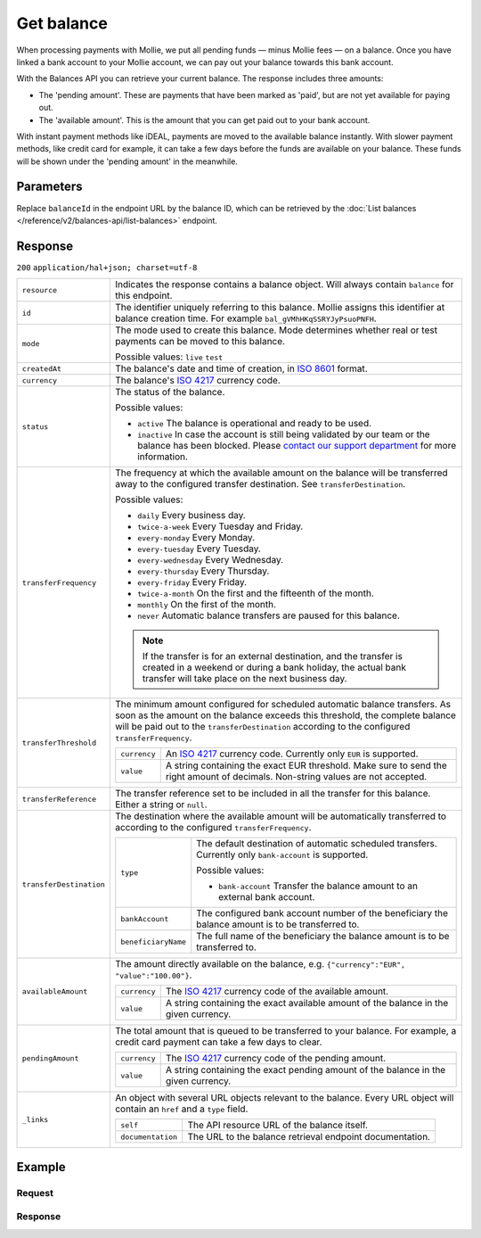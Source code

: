 Get balance
===========
.. api-name:: Balances API
   :version: 2

.. endpoint::
   :method: GET
   :url: https://api.mollie.com/v2/balances/*balanceId*

.. authentication::
   :api_keys: false
   :organization_access_tokens: true
   :oauth: true

When processing payments with Mollie, we put all pending funds — minus Mollie fees — on a balance. Once you have linked
a bank account to your Mollie account, we can pay out your balance towards this bank account.

With the Balances API you can retrieve your current balance. The response includes three amounts:

* The 'pending amount'. These are payments that have been marked as 'paid', but are not yet available for paying out.
* The 'available amount'. This is the amount that you can get paid out to your bank account.

With instant payment methods like iDEAL, payments are moved to the available balance instantly. With slower payment
methods, like credit card for example, it can take a few days before the funds are available on your balance. These
funds will be shown under the 'pending amount' in the meanwhile.

Parameters
----------
Replace ``balanceId`` in the endpoint URL by the balance ID, which can be retrieved by the
:doc:`List balances </reference/v2/balances-api/list-balances>` endpoint.

Response
--------
``200`` ``application/hal+json; charset=utf-8``

.. list-table::
   :widths: auto

   * - ``resource``

       .. type:: string

     - Indicates the response contains a balance object. Will always contain ``balance`` for this endpoint.

   * - ``id``

       .. type:: string

     - The identifier uniquely referring to this balance. Mollie assigns this identifier at balance creation time. For
       example ``bal_gVMhHKqSSRYJyPsuoPNFH``.

   * - ``mode``

       .. type:: string

     - The mode used to create this balance. Mode determines whether real or test payments can be moved to this balance.

       Possible values: ``live`` ``test``

   * - ``createdAt``

       .. type:: datetime

     - The balance's date and time of creation, in `ISO 8601 <https://en.wikipedia.org/wiki/ISO_8601>`_ format.

   * - ``currency``

       .. type:: string

     - The balance's `ISO 4217 <https://en.wikipedia.org/wiki/ISO_4217>`_ currency code.

   * - ``status``

       .. type:: string

     - The status of the balance.

       Possible values:

       * ``active`` The balance is operational and ready to be used.
       * ``inactive`` In case the account is still being validated by our team or the balance has been blocked. Please
         `contact our support department <https://www.mollie.com/en/contact/>`_ for more information.

   * - ``transferFrequency``

       .. type:: string

     - The frequency at which the available amount on the balance will be transferred away to the configured transfer
       destination. See ``transferDestination``.

       Possible values:

       * ``daily`` Every business day.
       * ``twice-a-week`` Every Tuesday and Friday.
       * ``every-monday`` Every Monday.
       * ``every-tuesday`` Every Tuesday.
       * ``every-wednesday`` Every Wednesday.
       * ``every-thursday`` Every Thursday.
       * ``every-friday`` Every Friday.
       * ``twice-a-month`` On the first and the fifteenth of the month.
       * ``monthly`` On the first of the month.
       * ``never`` Automatic balance transfers are paused for this balance.

       .. note:: If the transfer is for an external destination, and the transfer is created in a weekend or during a
                 bank holiday, the actual bank transfer will take place on the next business day.

   * - ``transferThreshold``

       .. type:: amount object

     - The minimum amount configured for scheduled automatic balance transfers. As soon as the amount on the balance
       exceeds this threshold, the complete balance will be paid out to the ``transferDestination`` according to the
       configured ``transferFrequency``.

       .. list-table::
          :widths: auto

          * - ``currency``

              .. type:: string

            - An `ISO 4217 <https://en.wikipedia.org/wiki/ISO_4217>`_ currency code. Currently only ``EUR`` is
              supported.

          * - ``value``

              .. type:: string

            - A string containing the exact EUR threshold. Make sure to send the right amount of decimals. Non-string
              values are not accepted.

   * - ``transferReference``

       .. type:: string

     - The transfer reference set to be included in all the transfer for this balance. Either a string or ``null``.

   * - ``transferDestination``

       .. type:: object

     - The destination where the available amount will be automatically transferred to according to the configured
       ``transferFrequency``.

       .. list-table::
          :widths: auto

          * - ``type``

              .. type:: string

            - The default destination of automatic scheduled transfers. Currently only ``bank-account`` is supported.

              Possible values:

              * ``bank-account`` Transfer the balance amount to an external bank account.

          * - ``bankAccount``

              .. type:: string

            - The configured bank account number of the beneficiary the balance amount is to be transferred to.

          * - ``beneficiaryName``

              .. type:: string

            - The full name of the beneficiary the balance amount is to be transferred to.

   * - ``availableAmount``

       .. type:: amount object

     - The amount directly available on the balance, e.g. ``{"currency":"EUR", "value":"100.00"}``.

       .. list-table::
          :widths: auto

          * - ``currency``

              .. type:: string

            - The `ISO 4217 <https://en.wikipedia.org/wiki/ISO_4217>`_ currency code of the available amount.

          * - ``value``

              .. type:: string

            - A string containing the exact available amount of the balance in the given currency.

   * - ``pendingAmount``

       .. type:: amount object

     - The total amount that is queued to be transferred to your balance. For example, a credit card payment can take a
       few days to clear.

       .. list-table::
          :widths: auto

          * - ``currency``

              .. type:: string

            - The `ISO 4217 <https://en.wikipedia.org/wiki/ISO_4217>`_ currency code of the pending amount.

          * - ``value``

              .. type:: string

            - A string containing the exact pending amount of the balance in the given currency.

   * - ``_links``

       .. type:: object

     - An object with several URL objects relevant to the balance. Every URL object will contain an ``href`` and a
       ``type`` field.

       .. list-table::
          :widths: auto

          * - ``self``

              .. type:: URL object

            - The API resource URL of the balance itself.

          * - ``documentation``

              .. type:: URL object

            - The URL to the balance retrieval endpoint documentation.

Example
-------

Request
^^^^^^^
.. code-block:: bash
   :linenos:

   curl -X GET https://api.mollie.com/v2/balances/{balanceId} \
       -H 'Authorization: Bearer access_vR6naacwfSpfaT5CUwNTdV5KsVPJTNjURkgBPdvW'

Response
^^^^^^^^
.. code-block:: http
   :linenos:

   HTTP/1.1 200 OK
   Content-Type: application/hal+json; charset=utf-8

   {
     "resource": "balance",
     "id": "bal_gVMhHKqSSRYJyPsuoPNFH",
     "mode": "live",
     "createdAt": "2019-01-10T10:23:41+00:00",
     "currency": "EUR",
     "status": "active",
     "availableAmount": {
       "value": "905.25",
       "currency": "EUR"
     },
     "pendingAmount": {
       "value": "0.00",
       "currency": "EUR"
     },
     "transferFrequency": "twice-a-month",
     "transferThreshold": {
       "value": "5.00",
       "currency": "EUR"
     },
    "transferReference": "Mollie payout",
     "transferDestination": {
       "type": "bank-account",
       "beneficiaryName": "Jack Bauer",
       "bankAccount": "NL53INGB0654422370",
       "bankAccountId": "bnk_jrty3f"
     },
     "_links": {
       "self": {
         "href": "https://api.mollie.com/v2/balances/bal_gVMhHKqSSRYJyPsuoPNFH",
         "type": "application/hal+json"
       },
       "documentation": {
         "href": "https://docs.mollie.com/reference/v2/balances-api/get-balance",
         "type": "text/html"
       }
     }
   }
